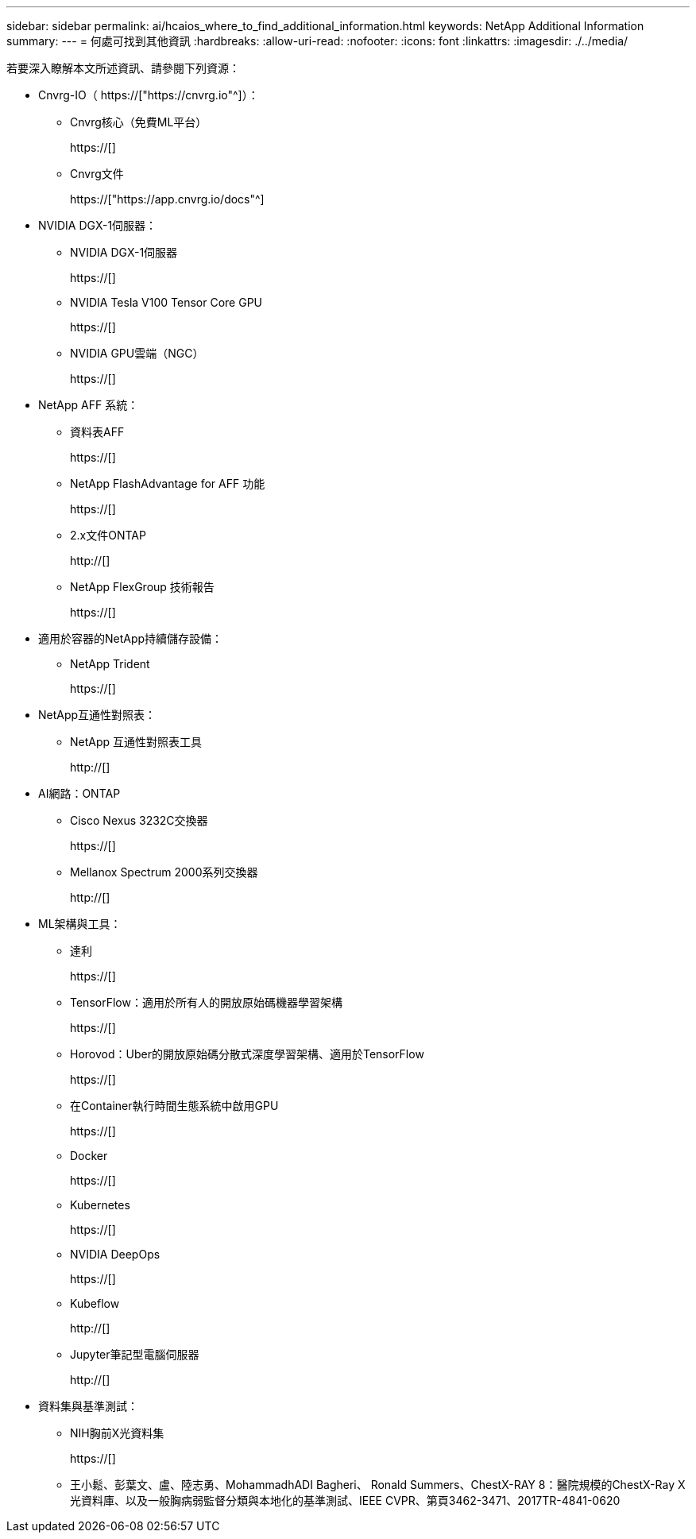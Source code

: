 ---
sidebar: sidebar 
permalink: ai/hcaios_where_to_find_additional_information.html 
keywords: NetApp Additional Information 
summary:  
---
= 何處可找到其他資訊
:hardbreaks:
:allow-uri-read: 
:nofooter: 
:icons: font
:linkattrs: 
:imagesdir: ./../media/


[role="lead"]
若要深入瞭解本文所述資訊、請參閱下列資源：

* Cnvrg-IO（ https://["https://cnvrg.io"^]）：
+
** Cnvrg核心（免費ML平台）
+
https://[]

** Cnvrg文件
+
https://["https://app.cnvrg.io/docs"^]



* NVIDIA DGX-1伺服器：
+
** NVIDIA DGX-1伺服器
+
https://[]

** NVIDIA Tesla V100 Tensor Core GPU
+
https://[]

** NVIDIA GPU雲端（NGC）
+
https://[]



* NetApp AFF 系統：
+
** 資料表AFF
+
https://[]

** NetApp FlashAdvantage for AFF 功能
+
https://[]

** 2.x文件ONTAP
+
http://[]

** NetApp FlexGroup 技術報告
+
https://[]



* 適用於容器的NetApp持續儲存設備：
+
** NetApp Trident
+
https://[]



* NetApp互通性對照表：
+
** NetApp 互通性對照表工具
+
http://[]



* AI網路：ONTAP
+
** Cisco Nexus 3232C交換器
+
https://[]

** Mellanox Spectrum 2000系列交換器
+
http://[]



* ML架構與工具：
+
** 達利
+
https://[]

** TensorFlow：適用於所有人的開放原始碼機器學習架構
+
https://[]

** Horovod：Uber的開放原始碼分散式深度學習架構、適用於TensorFlow
+
https://[]

** 在Container執行時間生態系統中啟用GPU
+
https://[]

** Docker
+
https://[]

** Kubernetes
+
https://[]

** NVIDIA DeepOps
+
https://[]

** Kubeflow
+
http://[]

** Jupyter筆記型電腦伺服器
+
http://[]



* 資料集與基準測試：
+
** NIH胸前X光資料集
+
https://[]

** 王小鬆、彭葉文、盧、陸志勇、MohammadhADI Bagheri、 Ronald Summers、ChestX-RAY 8：醫院規模的ChestX-Ray X光資料庫、以及一般胸病弱監督分類與本地化的基準測試、IEEE CVPR、第頁3462-3471、2017TR-4841-0620



